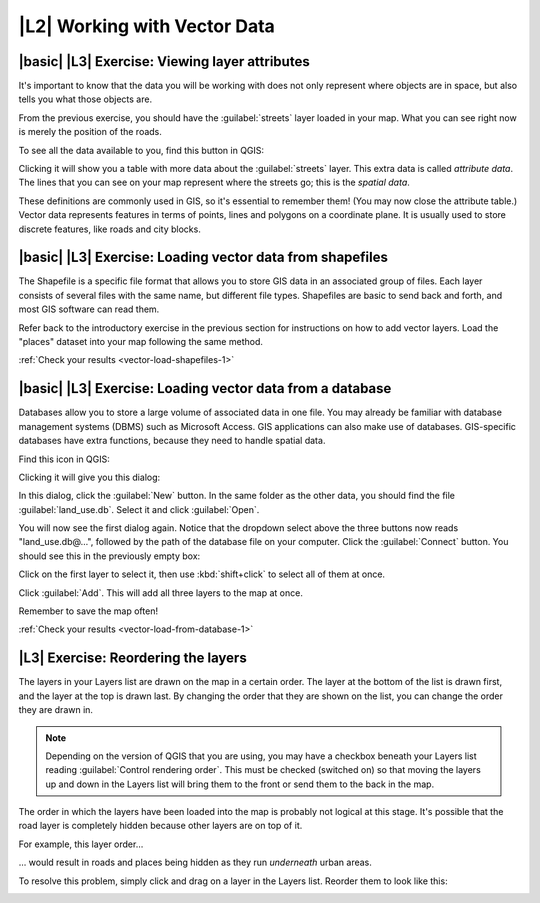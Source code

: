 |L2| Working with Vector Data
===============================================================================


|basic| |L3| Exercise: Viewing layer attributes
-------------------------------------------------------------------------------

It's important to know that the data you will be working with does not only
represent where objects are in space, but also tells you what those objects
are.

From the previous exercise, you should have the :guilabel:`streets` layer
loaded in your map. What you can see right now is merely the position of the
roads.


To see all the data available to you, find this button in QGIS:

.. image:: ../_static/vector/004.png

Clicking it will show you a table with more data about the :guilabel:`streets`
layer. This extra data is called *attribute data*. The lines that you can see
on your map represent where the streets go; this is the *spatial data*.

These definitions are commonly used in GIS, so it's essential to remember them!
(You may now close the attribute table.)
Vector data represents features in terms of points, lines and polygons on a
coordinate plane. It is usually used to store discrete features, like roads and
city blocks.


|basic| |L3| Exercise: Loading vector data from shapefiles
-------------------------------------------------------------------------------

The Shapefile is a specific file format that allows you to store GIS data in an
associated group of files. Each layer consists of several files with the same
name, but different file types. Shapefiles are basic to send back and forth, and
most GIS software can read them.

Refer back to the introductory exercise in the previous section for
instructions on how to add vector layers. Load the "places" dataset into your
map following the same method.

:ref:`Check your results <vector-load-shapefiles-1>`


|basic| |L3| Exercise: Loading vector data from a database
-------------------------------------------------------------------------------

Databases allow you to store a large volume of associated data in one file. You
may already be familiar with database management systems (DBMS) such as
Microsoft Access. GIS applications can also make use of databases. GIS-specific
databases have extra functions, because they need to handle spatial data.

Find this icon in QGIS:

.. image:: ../_static/vector/005.png

Clicking it will give you this dialog:

.. image:: ../_static/vector/006.png

In this dialog, click the :guilabel:`New` button. In the same folder as the
other data, you should find the file :guilabel:`land_use.db`. Select it and
click :guilabel:`Open`.

You will now see the first dialog again. Notice that the dropdown select above
the three buttons now reads "land_use.db@...", followed by the path of the
database file on your computer. Click the :guilabel:`Connect` button. You
should see this in the previously empty box:

.. image:: ../_static/vector/007.png

Click on the first layer to select it, then use :kbd:`shift+click` to select
all of them at once.

Click :guilabel:`Add`. This will add all three layers to the map at once.

Remember to save the map often!

:ref:`Check your results <vector-load-from-database-1>`


|L3| Exercise: Reordering the layers
-------------------------------------------------------------------------------

The layers in your Layers list are drawn on the map in a certain order. The
layer at the bottom of the list is drawn first, and the layer at the top is
drawn last. By changing the order that they are shown on the list, you can
change the order they are drawn in.

.. note:: Depending on the version of QGIS that you are using, you may have a
   checkbox beneath your Layers list reading :guilabel:`Control rendering
   order`. This must be checked (switched on) so that moving the layers up and
   down in the Layers list will bring them to the front or send them to the
   back in the map.

The order in which the layers have been loaded into the map is probably not
logical at this stage. It's possible that the road layer is completely hidden
because other layers are on top of it.

For example, this layer order...

.. image:: ../_static/vector/002.png

... would result in roads and places being hidden as they run *underneath*
urban areas.

To resolve this problem, simply click and drag on a layer in the Layers list.
Reorder them to look like this:

.. image:: ../_static/vector/003.png
